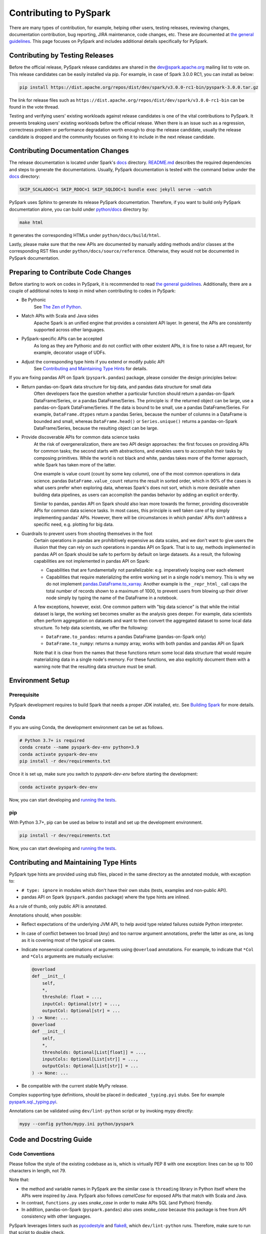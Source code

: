 ..  Licensed to the Apache Software Foundation (ASF) under one
    or more contributor license agreements.  See the NOTICE file
    distributed with this work for additional information
    regarding copyright ownership.  The ASF licenses this file
    to you under the Apache License, Version 2.0 (the
    "License"); you may not use this file except in compliance
    with the License.  You may obtain a copy of the License at

..    http://www.apache.org/licenses/LICENSE-2.0

..  Unless required by applicable law or agreed to in writing,
    software distributed under the License is distributed on an
    "AS IS" BASIS, WITHOUT WARRANTIES OR CONDITIONS OF ANY
    KIND, either express or implied.  See the License for the
    specific language governing permissions and limitations
    under the License.

=======================
Contributing to PySpark
=======================

There are many types of contribution, for example, helping other users, testing releases, reviewing changes,
documentation contribution, bug reporting, JIRA maintenance, code changes, etc.
These are documented at `the general guidelines <https://spark.apache.org/contributing.html>`_.
This page focuses on PySpark and includes additional details specifically for PySpark.


Contributing by Testing Releases
--------------------------------

Before the official release, PySpark release candidates are shared in the `dev@spark.apache.org <https://mail-archives.apache.org/mod_mbox/spark-dev/>`_ mailing list to vote on.
This release candidates can be easily installed via pip. For example, in case of Spark 3.0.0 RC1, you can install as below:

.. code-block:: bash

    pip install https://dist.apache.org/repos/dist/dev/spark/v3.0.0-rc1-bin/pyspark-3.0.0.tar.gz

The link for release files such as ``https://dist.apache.org/repos/dist/dev/spark/v3.0.0-rc1-bin`` can be found in the vote thread.

Testing and verifying users' existing workloads against release candidates is one of the vital contributions to PySpark.
It prevents breaking users' existing workloads before the official release.
When there is an issue such as a regression, correctness problem or performance degradation worth enough to drop the release candidate,
usually the release candidate is dropped and the community focuses on fixing it to include in the next release candidate.


Contributing Documentation Changes
----------------------------------

The release documentation is located under Spark's `docs <https://github.com/apache/spark/tree/master/docs>`_ directory.
`README.md <https://github.com/apache/spark/blob/master/docs/README.md>`_ describes the required dependencies and steps
to generate the documentations. Usually, PySpark documentation is tested with the command below
under the `docs <https://github.com/apache/spark/tree/master/docs>`_ directory:

.. code-block:: bash

    SKIP_SCALADOC=1 SKIP_RDOC=1 SKIP_SQLDOC=1 bundle exec jekyll serve --watch

PySpark uses Sphinx to generate its release PySpark documentation. Therefore, if you want to build only PySpark documentation alone,
you can build under `python/docs <https://github.com/apache/spark/tree/master/python>`_ directory by:

.. code-block:: bash

    make html

It generates the corresponding HTMLs under ``python/docs/build/html``.

Lastly, please make sure that the new APIs are documented by manually adding methods and/or classes at the corresponding RST files
under ``python/docs/source/reference``. Otherwise, they would not be documented in PySpark documentation.


Preparing to Contribute Code Changes
------------------------------------

Before starting to work on codes in PySpark, it is recommended to read `the general guidelines <https://spark.apache.org/contributing.html>`_.
Additionally, there are a couple of additional notes to keep in mind when contributing to codes in PySpark:

* Be Pythonic
    See `The Zen of Python <https://www.python.org/dev/peps/pep-0020/>`_.

* Match APIs with Scala and Java sides
    Apache Spark is an unified engine that provides a consistent API layer. In general, the APIs are consistently supported across other languages.

* PySpark-specific APIs can be accepted
    As long as they are Pythonic and do not conflict with other existent APIs, it is fine to raise a API request, for example, decorator usage of UDFs.

* Adjust the corresponding type hints if you extend or modify public API
    See `Contributing and Maintaining Type Hints`_ for details.

If you are fixing pandas API on Spark (``pyspark.pandas``) package, please consider the design principles below:

* Return pandas-on-Spark data structure for big data, and pandas data structure for small data
    Often developers face the question whether a particular function should return a pandas-on-Spark DataFrame/Series, or a pandas DataFrame/Series. The principle is: if the returned object can be large, use a pandas-on-Spark DataFrame/Series. If the data is bound to be small, use a pandas DataFrame/Series. For example, ``DataFrame.dtypes`` return a pandas Series, because the number of columns in a DataFrame is bounded and small, whereas ``DataFrame.head()`` or ``Series.unique()`` returns a pandas-on-Spark DataFrame/Series, because the resulting object can be large.

* Provide discoverable APIs for common data science tasks
    At the risk of overgeneralization, there are two API design approaches: the first focuses on providing APIs for common tasks; the second starts with abstractions, and enables users to accomplish their tasks by composing primitives. While the world is not black and white, pandas takes more of the former approach, while Spark has taken more of the latter.

    One example is value count (count by some key column), one of the most common operations in data science. pandas ``DataFrame.value_count`` returns the result in sorted order, which in 90% of the cases is what users prefer when exploring data, whereas Spark's does not sort, which is more desirable when building data pipelines, as users can accomplish the pandas behavior by adding an explicit ``orderBy``.

    Similar to pandas, pandas API on Spark should also lean more towards the former, providing discoverable APIs for common data science tasks. In most cases, this principle is well taken care of by simply implementing pandas' APIs. However, there will be circumstances in which pandas' APIs don't address a specific need, e.g. plotting for big data.

* Guardrails to prevent users from shooting themselves in the foot
    Certain operations in pandas are prohibitively expensive as data scales, and we don't want to give users the illusion that they can rely on such operations in pandas API on Spark. That is to say, methods implemented in pandas API on Spark should be safe to perform by default on large datasets. As a result, the following capabilities are not implemented in pandas API on Spark:

    * Capabilities that are fundamentally not parallelizable: e.g. imperatively looping over each element
    * Capabilities that require materializing the entire working set in a single node's memory. This is why we do not implement `pandas.DataFrame.to_xarray <https://pandas.pydata.org/pandas-docs/stable/reference/api/pandas.DataFrame.to_xarray.html>`_. Another example is the ``_repr_html_`` call caps the total number of records shown to a maximum of 1000, to prevent users from blowing up their driver node simply by typing the name of the DataFrame in a notebook.

    A few exceptions, however, exist. One common pattern with "big data science" is that while the initial dataset is large, the working set becomes smaller as the analysis goes deeper. For example, data scientists often perform aggregation on datasets and want to then convert the aggregated dataset to some local data structure. To help data scientists, we offer the following:

    * ``DataFrame.to_pandas``: returns a pandas DataFrame (pandas-on-Spark only)
    * ``DataFrame.to_numpy``: returns a numpy array, works with both pandas and pandas API on Spark

    Note that it is clear from the names that these functions return some local data structure that would require materializing data in a single node's memory. For these functions, we also explicitly document them with a warning note that the resulting data structure must be small.


Environment Setup
-----------------

Prerequisite
~~~~~~~~~~~~

PySpark development requires to build Spark that needs a proper JDK installed, etc. See `Building Spark <https://spark.apache.org/docs/latest/building-spark.html>`_ for more details.

Conda
~~~~~

If you are using Conda, the development environment can be set as follows.

.. code-block:: bash

    # Python 3.7+ is required
    conda create --name pyspark-dev-env python=3.9
    conda activate pyspark-dev-env
    pip install -r dev/requirements.txt

Once it is set up, make sure you switch to `pyspark-dev-env` before starting the development:

.. code-block:: bash

    conda activate pyspark-dev-env

Now, you can start developing and `running the tests <testing.rst>`_.

pip
~~~

With Python 3.7+, pip can be used as below to install and set up the development environment.

.. code-block:: bash

    pip install -r dev/requirements.txt

Now, you can start developing and `running the tests <testing.rst>`_.


Contributing and Maintaining Type Hints
----------------------------------------

PySpark type hints are provided using stub files, placed in the same directory as the annotated module, with exception to:

* ``# type: ignore`` in modules which don't have their own stubs (tests, examples and non-public API). 
* pandas API on Spark (``pyspark.pandas`` package) where the type hints are inlined.

As a rule of thumb, only public API is annotated.

Annotations should, when possible:

* Reflect expectations of the underlying JVM API, to help avoid type related failures outside Python interpreter.
* In case of conflict between too broad (``Any``) and too narrow argument annotations, prefer the latter as one, as long as it is covering most of the typical use cases.
* Indicate nonsensical combinations of arguments using ``@overload``  annotations. For example, to indicate that ``*Col`` and ``*Cols`` arguments are mutually exclusive:

  .. code-block:: python

    @overload
    def __init__(
        self,
        *,
        threshold: float = ...,
        inputCol: Optional[str] = ...,
        outputCol: Optional[str] = ...
    ) -> None: ...
    @overload
    def __init__(
        self,
        *,
        thresholds: Optional[List[float]] = ...,
        inputCols: Optional[List[str]] = ...,
        outputCols: Optional[List[str]] = ...
    ) -> None: ...

* Be compatible with the current stable MyPy release.


Complex supporting type definitions, should be placed in dedicated ``_typing.pyi`` stubs. See for example `pyspark.sql._typing.pyi <https://github.com/apache/spark/blob/master/python/pyspark/sql/_typing.pyi>`_.

Annotations can be validated using ``dev/lint-python`` script or by invoking mypy directly:

.. code-block:: bash

    mypy --config python/mypy.ini python/pyspark


Code and Docstring Guide
------------------------

Code Conventions
~~~~~~~~~~~~~~~~

Please follow the style of the existing codebase as is, which is virtually PEP 8 with one exception: lines can be up
to 100 characters in length, not 79.

Note that:

* the method and variable names in PySpark are the similar case is ``threading`` library in Python itself where the APIs were inspired by Java. PySpark also follows `camelCase` for exposed APIs that match with Scala and Java. 

* In contrast, ``functions.py`` uses `snake_case` in order to make APIs SQL (and Python) friendly.

* In addition, pandas-on-Spark (``pyspark.pandas``) also uses `snake_case` because this package is free from API consistency with other languages.

PySpark leverages linters such as `pycodestyle <https://pycodestyle.pycqa.org/en/latest/>`_ and `flake8 <https://flake8.pycqa.org/en/latest/>`_, which ``dev/lint-python`` runs. Therefore, make sure to run that script to double check.


Docstring Conventions
~~~~~~~~~~~~~~~~~~~~~

PySpark follows `NumPy documentation style <https://numpydoc.readthedocs.io/en/latest/format.html>`_.


Doctest Conventions
~~~~~~~~~~~~~~~~~~~

In general, doctests should be grouped logically by separating a newline.

For instance, the first block is for the statements for preparation, the second block is for using the function with a specific argument,
and third block is for another argument. As a example, please refer `DataFrame.rsub <https://pandas.pydata.org/pandas-docs/stable/reference/api/pandas.DataFrame.rsub.html#pandas.DataFrame.rsub>`_ in pandas.

These blocks should be consistently separated in PySpark doctests, and more doctests should be added if the coverage of the doctests or the number of examples to show is not enough.
